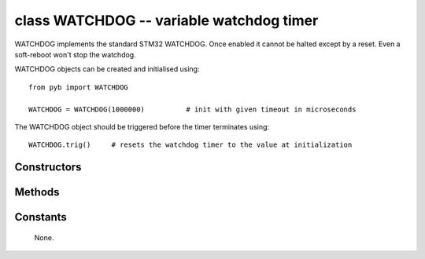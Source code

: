 .. _pyb.WATCHDOG:

class WATCHDOG -- variable watchdog timer
=========================================

WATCHDOG implements the standard STM32 WATCHDOG.
Once enabled it cannot be halted except by a reset.
Even a soft-reboot won't stop the watchdog.

WATCHDOG objects can be created and initialised using::

    from pyb import WATCHDOG

    WATCHDOG = WATCHDOG(1000000)          # init with given timeout in microseconds

The WATCHDOG object should be triggered before the timer terminates using::

    WATCHDOG.trig()     # resets the watchdog timer to the value at initialization

Constructors
------------

.. only:: port_mokpy

    .. class:: pyb.WATCHDOG(timeout)
    
       Construct a WATCHDOG object with timeout microseconds.

Methods
-------

.. only:: port_mokpy

    .. method:: WATCHDOG.trig()
    
       Reset the WATCHDOG timer to it's initial value.

Constants
---------

   None.
